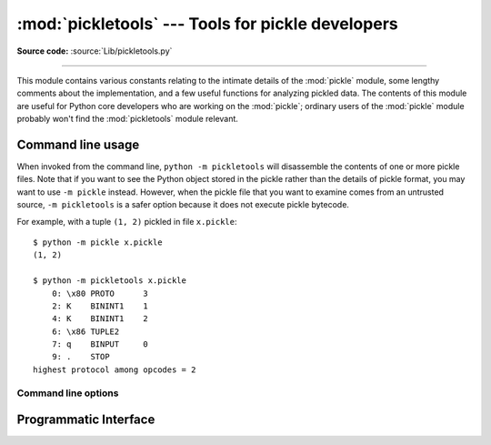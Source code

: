 :mod:`pickletools` --- Tools for pickle developers
==================================================

.. module:: pickletools
   :synopsis: Contains extensive comments about the pickle protocols and
              pickle-machine opcodes, as well as some useful functions.

**Source code:** :source:`Lib/pickletools.py`

--------------


This module contains various constants relating to the intimate details of the
:mod:`pickle` module, some lengthy comments about the implementation, and a
few useful functions for analyzing pickled data.  The contents of this module
are useful for Python core developers who are working on the :mod:`pickle`;
ordinary users of the :mod:`pickle` module probably won't find the
:mod:`pickletools` module relevant.

Command line usage
------------------

.. versionadded:: 3.2

When invoked from the command line, ``python -m pickletools`` will
disassemble the contents of one or more pickle files.  Note that if
you want to see the Python object stored in the pickle rather than the
details of pickle format, you may want to use ``-m pickle`` instead.
However, when the pickle file that you want to examine comes from an
untrusted source, ``-m pickletools`` is a safer option because it does
not execute pickle bytecode.

For example, with a tuple ``(1, 2)`` pickled in file ``x.pickle``::

    $ python -m pickle x.pickle
    (1, 2)

    $ python -m pickletools x.pickle
        0: \x80 PROTO      3
        2: K    BININT1    1
        4: K    BININT1    2
        6: \x86 TUPLE2
        7: q    BINPUT     0
        9: .    STOP
    highest protocol among opcodes = 2

Command line options
^^^^^^^^^^^^^^^^^^^^

.. program:: pickletools

.. cmdoption:: -a, --annotate

   Annotate each line with a short opcode description.

.. cmdoption:: -o, --output=<file>

   Name of a file where the output should be written.

.. cmdoption:: -l, --indentlevel=<num>

   The number of blanks by which to indent a new MARK level.

.. cmdoption:: -m, --memo

   When multiple objects are disassembled, preserve memo between
   disassemblies.

.. cmdoption:: -p, --preamble=<preamble>

   When more than one pickle file are specified, print given preamble
   before each disassembly.



Programmatic Interface
----------------------


.. function:: dis(pickle, out=None, memo=None, indentlevel=4, annotate=0)

   Outputs a symbolic disassembly of the pickle to the file-like
   object *out*, defaulting to ``sys.stdout``.  *pickle* can be a
   string or a file-like object.  *memo* can be a Python dictionary
   that will be used as the pickle's memo; it can be used to perform
   disassemblies across multiple pickles created by the same
   pickler. Successive levels, indicated by ``MARK`` opcodes in the
   stream, are indented by *indentlevel* spaces.  If a nonzero value
   is given to *annotate*, each opcode in the output is annotated with
   a short description.  The value of *annotate* is used as a hint for
   the column where annotation should start.

  .. versionadded:: 3.2
     The *annotate* argument.

.. function:: genops(pickle)

   Provides an :term:`iterator` over all of the opcodes in a pickle, returning a
   sequence of ``(opcode, arg, pos)`` triples.  *opcode* is an instance of an
   :class:`OpcodeInfo` class; *arg* is the decoded value, as a Python object, of
   the opcode's argument; *pos* is the position at which this opcode is located.
   *pickle* can be a string or a file-like object.

.. function:: optimize(picklestring)

   Returns a new equivalent pickle string after eliminating unused ``PUT``
   opcodes. The optimized pickle is shorter, takes less transmission time,
   requires less storage space, and unpickles more efficiently.


